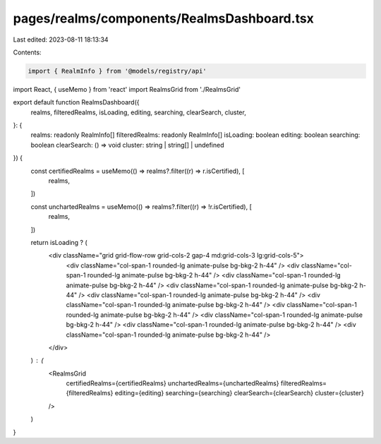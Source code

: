 pages/realms/components/RealmsDashboard.tsx
===========================================

Last edited: 2023-08-11 18:13:34

Contents:

.. code-block:: tsx

    import { RealmInfo } from '@models/registry/api'
import React, { useMemo } from 'react'
import RealmsGrid from './RealmsGrid'

export default function RealmsDashboard({
  realms,
  filteredRealms,
  isLoading,
  editing,
  searching,
  clearSearch,
  cluster,
}: {
  realms: readonly RealmInfo[]
  filteredRealms: readonly RealmInfo[]
  isLoading: boolean
  editing: boolean
  searching: boolean
  clearSearch: () => void
  cluster: string | string[] | undefined
}) {
  const certifiedRealms = useMemo(() => realms?.filter((r) => r.isCertified), [
    realms,
  ])

  const unchartedRealms = useMemo(() => realms?.filter((r) => !r.isCertified), [
    realms,
  ])

  return isLoading ? (
    <div className="grid grid-flow-row grid-cols-2 gap-4 md:grid-cols-3 lg:grid-cols-5">
      <div className="col-span-1 rounded-lg animate-pulse bg-bkg-2 h-44" />
      <div className="col-span-1 rounded-lg animate-pulse bg-bkg-2 h-44" />
      <div className="col-span-1 rounded-lg animate-pulse bg-bkg-2 h-44" />
      <div className="col-span-1 rounded-lg animate-pulse bg-bkg-2 h-44" />
      <div className="col-span-1 rounded-lg animate-pulse bg-bkg-2 h-44" />
      <div className="col-span-1 rounded-lg animate-pulse bg-bkg-2 h-44" />
      <div className="col-span-1 rounded-lg animate-pulse bg-bkg-2 h-44" />
      <div className="col-span-1 rounded-lg animate-pulse bg-bkg-2 h-44" />
      <div className="col-span-1 rounded-lg animate-pulse bg-bkg-2 h-44" />
      <div className="col-span-1 rounded-lg animate-pulse bg-bkg-2 h-44" />
    </div>
  ) : (
    <RealmsGrid
      certifiedRealms={certifiedRealms}
      unchartedRealms={unchartedRealms}
      filteredRealms={filteredRealms}
      editing={editing}
      searching={searching}
      clearSearch={clearSearch}
      cluster={cluster}
    />
  )
}


